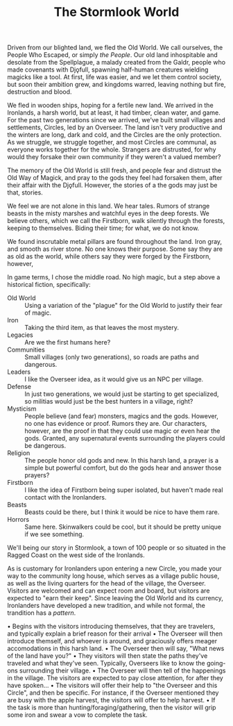 #+TITLE: The Stormlook World

Driven from our blighted land, we fled the Old World. We call
ourselves, the People Who Escaped, or simply /the People/.  Our
old land inhospitable and desolate from the Spellplague, a malady
created from the Galdr, people who made covenants with Djǫfull,
spawning half-human creatures wielding magicks like a tool.  At
first, life was easier, and we let them control society, but soon
their ambition grew, and kingdoms warred, leaving nothing but
fire, destruction and blood.

We fled in wooden ships, hoping for a fertile new land.  We
arrived in the Ironlands, a harsh world, but at least, it had
timber, clean water, and game.  For the past two generations since
we arrived, we've built small villages and settlements, Circles,
led by an Overseer.  The land isn't very productive and the
winters are long, dark and cold, and the Circles are the only
protection.  As we struggle, we struggle together, and most
Circles are communal, as everyone works together for the whole.
Strangers are distrusted, for why would they forsake their own
community if they weren't a valued member?

The memory of the Old World is still fresh, and people fear and
distrust the Old Way of Magick, and pray to the gods they feel had
forsaken them, after their affair with the Djǫfull.  However, the
stories of a the gods may just be that, stories.

We feel we are not alone in this land.  We hear tales.  Rumors of
strange beasts in the misty marshes and watchful eyes in the deep
forests.  We believe others, which we call the Firstborn, walk
silently through the forests, keeping to themselves.  Biding their
time; for what, we do not know.

We found inscrutable metal pillars are found throughout the land.
Iron gray, and smooth as river stone.  No one knows their
purpose. Some say they are as old as the world, while others say
they were forged by the Firstborn, however,

In game terms, I chose the middle road.  No high magic, but a step
above a historical fiction, specifically:

  - Old World :: Using a variation of the "plague" for the Old
    World to justify their fear of magic.
  - Iron :: Taking the third item, as that leaves the most
    mystery.
  - Legacies :: Are we the first humans here?
  - Communities :: Small villages (only two generations), so roads
    are paths and dangerous.
  - Leaders :: I like the Overseer idea, as it would give us an
    NPC per village.
  - Defense :: In just two generations, we would just be starting
    to get specialized, so militias would just be the best hunters
    in a village, right?
  - Mysticism :: People believe (and fear) monsters, magics and
    the gods. However, no one has evidence or proof. Rumors they
    are. Our characters, however, are the proof in that they could
    use magic or even hear the gods. Granted, any supernatural
    events surrounding the players could be dangerous.
  - Religion :: The people honor old gods and new. In this harsh
    land, a prayer is a simple but powerful comfort, but do the
    gods hear and answer those prayers?
  - Firstborn :: I like the idea of Firstborn being super
    isolated, but haven't made real contact with the Ironlanders.
  - Beasts :: Beasts could be there, but I think it would be nice
    to have them rare.
  - Horrors :: Same here. Skinwalkers could be cool, but it should
    be pretty unique if we see something.

We'll being our story in Stormlook, a town of 100 people or so
situated in the Ragged Coast on the west side of the Ironlands.        

As is customary for Ironlanders upon entering a new Circle, you
made your way to the community long house, which serves as a
village public house, as well as the living quarters for the head
of the village, the Overseer.  Visitors are welcomed and can
expect room and board, but visitors are expected to "earn their
keep".  Since leaving the Old World and its currency, Ironlanders
have developed a new tradition, and while not formal, the
trandition has a /pattern/.

  • Begins with the visitors introducing themselves, that they are
    travelers, and typically explain a brief reason for their
    arrival
  • The Overseer will then introduce themself, and whoever is
    around, and graciously offers meager accomodations in this
    harsh land.
  • The Overseer then will say, "What news of the land have you?"
  • They visitors will then state the paths they've traveled and
    what they've seen.  Typically, Overseers like to know the
    going-ons surrounding their village.
  • The Overseer will then tell of the happenings in the village.
    The visitors are expected to pay close attention, for after
    they have spoken...
  • The visitors will offer their help to "the Overseer and this
    Circle", and then be specific. For instance, if the Overseer
    mentioned they are busy with the apple harvest, the visitors
    will offer to help harvest.
  • If the task is more than hunting/foraging/gathering, then the
    visitor will grip some iron and swear a vow to complete the
    task.
